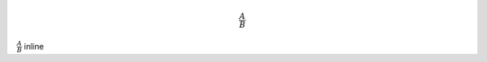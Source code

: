 .. meta::
   :title: Some useful TLA+ temporal properties
   :authors: Shuhao Wu
   :created_at: 2022-06-20
   :has_math: true
   :draft: true


.. math::

   \frac{A}{B}



:math:`\frac{A}{B}` inline
